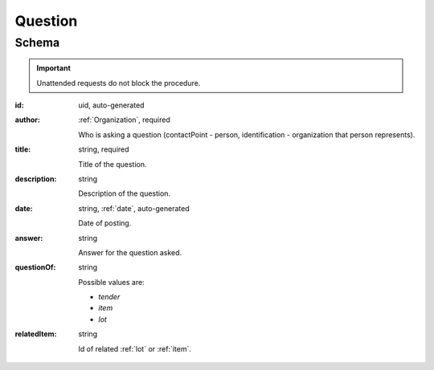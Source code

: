.. . Kicking page rebuild 2014-10-30 17:00:08

.. index:: Question, Answer, Author
.. _question:

Question
========

Schema
------

.. important::
   Unattended requests do not block the procedure. 

:id:
    uid, auto-generated

:author:
    :ref:`Organization`, required

    Who is asking a question (contactPoint - person, identification - organization that person represents).

:title:
    string, required

    Title of the question.

:description:
    string

    Description of the question.

:date:
    string, :ref:`date`, auto-generated

    Date of posting.

:answer:
    string

    Answer for the question asked.

:questionOf:
    string

    Possible values are:

    * `tender`
    * `item`
    * `lot`

:relatedItem:
    string

    Id of related :ref:`lot` or :ref:`item`.
